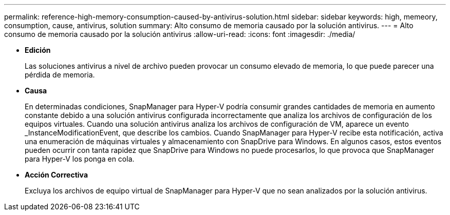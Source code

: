 ---
permalink: reference-high-memory-consumption-caused-by-antivirus-solution.html 
sidebar: sidebar 
keywords: high, memeory, consumption, cause, antivirus, solution 
summary: Alto consumo de memoria causado por la solución antivirus. 
---
= Alto consumo de memoria causado por la solución antivirus
:allow-uri-read: 
:icons: font
:imagesdir: ./media/


[role="lead"]
* *Edición*
+
Las soluciones antivirus a nivel de archivo pueden provocar un consumo elevado de memoria, lo que puede parecer una pérdida de memoria.

* *Causa*
+
En determinadas condiciones, SnapManager para Hyper-V podría consumir grandes cantidades de memoria en aumento constante debido a una solución antivirus configurada incorrectamente que analiza los archivos de configuración de los equipos virtuales. Cuando una solución antivirus analiza los archivos de configuración de VM, aparece un evento _InstanceModificationEvent, que describe los cambios. Cuando SnapManager para Hyper-V recibe esta notificación, activa una enumeración de máquinas virtuales y almacenamiento con SnapDrive para Windows. En algunos casos, estos eventos pueden ocurrir con tanta rapidez que SnapDrive para Windows no puede procesarlos, lo que provoca que SnapManager para Hyper-V los ponga en cola.

* *Acción Correctiva*
+
Excluya los archivos de equipo virtual de SnapManager para Hyper-V que no sean analizados por la solución antivirus.


